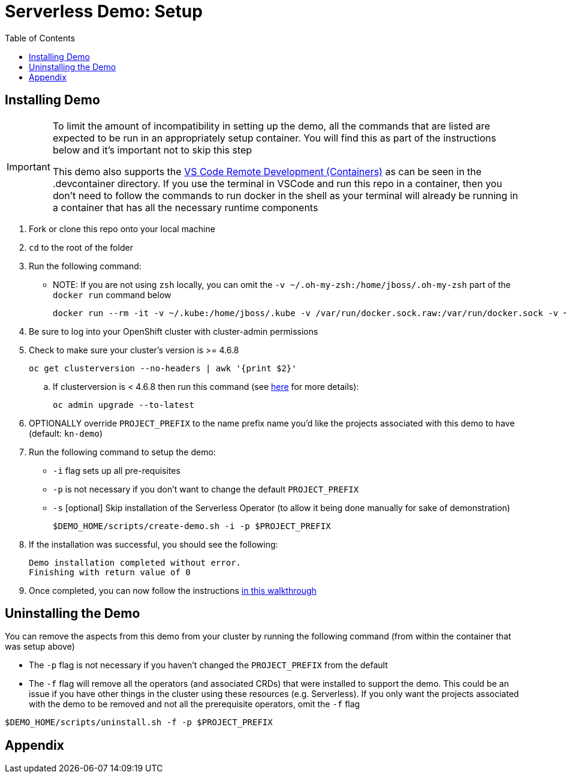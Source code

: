 = Serverless Demo: Setup =
:experimental:
:imagesdir: images
:toc:
:toclevels: 4

== Installing Demo ==
[IMPORTANT]
====
To limit the amount of incompatibility in setting up the demo, all the commands that are listed are expected to be run in an appropriately setup container.  You will find this as part of the instructions below and it's important not to skip this step

This demo also supports the link:https://code.visualstudio.com/docs/remote/containers[VS Code Remote Development (Containers)] as can be seen in the .devcontainer directory.  If you use the terminal in VSCode and run this repo in a container, then you don't need to follow the commands to run docker in the shell as your terminal will already be running in a container that has all the necessary runtime components
====

. Fork or clone this repo onto your local machine
. `cd` to the root of the folder
. Run the following command:
** NOTE: If you are not using `zsh` locally, you can omit the `-v ~/.oh-my-zsh:/home/jboss/.oh-my-zsh` part of the `docker run` command below
+
----
docker run --rm -it -v ~/.kube:/home/jboss/.kube -v /var/run/docker.sock.raw:/var/run/docker.sock -v ~/.oh-my-zsh:/home/jboss/.oh-my-zsh -v $(pwd):/workspaces/serverless-demo -w /workspaces/serverless-demo quay.io/mhildenb/kn-demo-shell /bin/zsh
----
+
. Be sure to log into your OpenShift cluster with cluster-admin permissions
. Check to make sure your cluster's version is >= 4.6.8
+
----
oc get clusterversion --no-headers | awk '{print $2}'
----
+
.. [red]#If clusterversion is < 4.6.8 then run this command (see link:https://docs.openshift.com/container-platform/4.6/updating/updating-cluster-cli.html#update-upgrading-cli_updating-cluster-cli[here] for more details):#
+
----
oc admin upgrade --to-latest
----
+
. OPTIONALLY override `PROJECT_PREFIX` to the name prefix name you'd like the projects associated with this demo to have (default: `kn-demo`)
. Run the following command to setup the demo:
** `-i` flag sets up all pre-requisites
** `-p` is not necessary if you don't want to change the default `PROJECT_PREFIX`
** `-s` [optional] Skip installation of the Serverless Operator (to allow it being done manually for sake of demonstration)
+
----
$DEMO_HOME/scripts/create-demo.sh -i -p $PROJECT_PREFIX
----
+
. If the installation was successful, you should see the following:
+
----
Demo installation completed without error.
Finishing with return value of 0
----
+
. Once completed, you can now follow the instructions link:walkthrough/demo-walkthrough.adoc[in this walkthrough]

== Uninstalling the Demo ==

You can remove the aspects from this demo from your cluster by running the following command (from within the container that was setup above)

* The `-p` flag is not necessary if you haven't changed the `PROJECT_PREFIX` from the default
* [red]#The `-f` flag will remove all the operators (and associated CRDs) that were installed to support the demo.  This could be an issue if you have other things in the cluster using these resources (e.g. Serverless).  If you only want the projects associated with the demo to be removed and not all the prerequisite operators, omit the `-f` flag#

----
$DEMO_HOME/scripts/uninstall.sh -f -p $PROJECT_PREFIX
----

== Appendix ==

